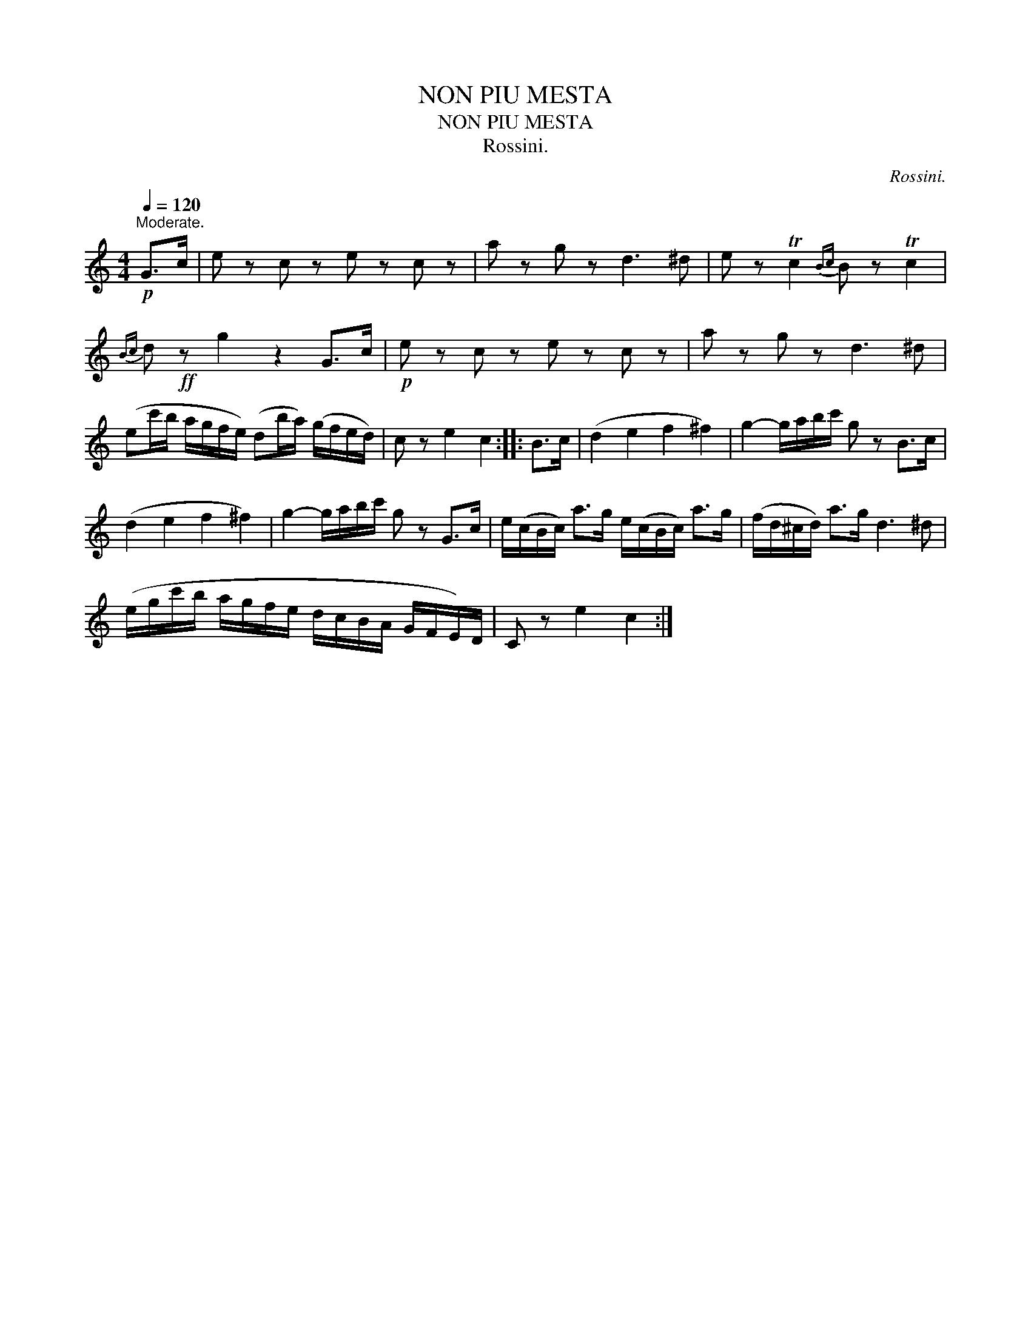 X:1
T:NON PIU MESTA
T:NON PIU MESTA
T:Rossini.
C:Rossini.
L:1/8
Q:1/4=120
M:4/4
K:C
V:1 treble 
V:1
"^Moderate."!p! G>c | e z c z e z c z | a z g z d3 ^d | e z Tc2{Bc} B z Tc2 | %4
{Bc} d!ff! z g2 z2 G>c |!p! e z c z e z c z | a z g z d3 ^d | %7
 (ec'/b/ a/g/f/e/) (db/a/) (g/f/e/d/) | c z e2 c2 :: B>c | (d2 e2 f2 ^f2) | g2- g/a/b/c'/ g z B>c | %12
 (d2 e2 f2 ^f2) | g2- g/a/b/c'/ g z G>c | e/(c/B/c/) a>g e/(c/B/c/) a>g | (f/d/^c/d/) a>g d3 ^d | %16
 (e/g/c'/b/ a/g/f/e/ d/c/B/A/ G/F/E/)D/ | C z e2 c2 :| %18


